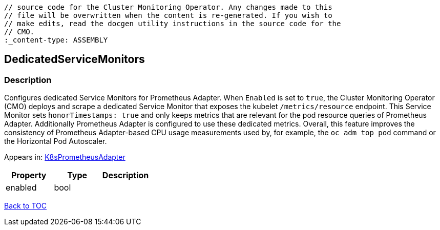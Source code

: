 // DO NOT EDIT THE CONTENT IN THIS FILE. It is automatically generated from the 
	// source code for the Cluster Monitoring Operator. Any changes made to this 
	// file will be overwritten when the content is re-generated. If you wish to 
	// make edits, read the docgen utility instructions in the source code for the 
	// CMO.
	:_content-type: ASSEMBLY

== DedicatedServiceMonitors

=== Description

Configures dedicated Service Monitors for Prometheus Adapter. When `Enabled` is set to `true`, the Cluster Monitoring Operator (CMO) deploys and scrape a dedicated Service Monitor that exposes the kubelet `/metrics/resource` endpoint. This Service Monitor sets `honorTimestamps: true` and only keeps metrics that are relevant for the pod resource queries of Prometheus Adapter. Additionally Prometheus Adapter is configured to use these dedicated metrics. Overall, this feature improves the consistency of Prometheus Adapter-based CPU usage measurements used by, for example, the `oc adm top pod` command or the Horizontal Pod Autoscaler.



Appears in: link:k8sprometheusadapter.adoc[K8sPrometheusAdapter]

[options="header"]
|===
| Property | Type | Description 
|enabled|bool|

|===

link:../index.adoc[Back to TOC]
